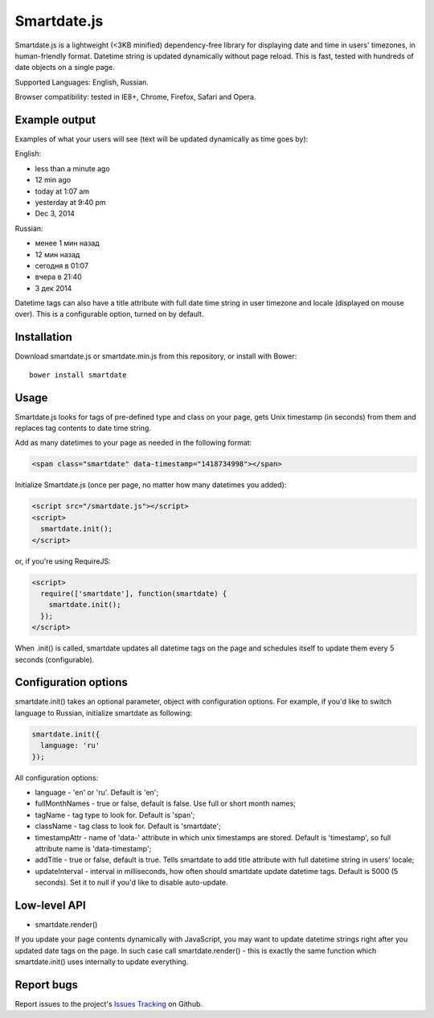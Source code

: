 Smartdate.js
============

Smartdate.js is a lightweight (<3KB minified) dependency-free library for
displaying date and time in users' timezones, in human-friendly format.
Datetime string is updated dynamically without page reload. This is
fast, tested with hundreds of date objects on a single page.

Supported Languages: English, Russian.

Browser compatibility: tested in IE8+, Chrome, Firefox, Safari and Opera.


Example output
--------------

Examples of what your users will see (text will be updated dynamically as
time goes by):

English:

* less than a minute ago
* 12 min ago
* today at 1:07 am
* yesterday at 9:40 pm
* Dec 3, 2014

Russian:

* менее 1 мин назад
* 12 мин назад
* сегодня в 01:07
* вчера в 21:40
* 3 дек 2014

Datetime tags can also have a title attribute with full date time string in
user timezone and locale (displayed on mouse over). This is a configurable
option, turned on by default.


Installation
------------

Download smartdate.js or smartdate.min.js from this repository, or install
with Bower::

    bower install smartdate


Usage
-----

Smartdate.js looks for tags of pre-defined type and class on your page,
gets Unix timestamp (in seconds) from them and replaces tag contents to
date time string.

Add as many datetimes to your page as needed in the following format:

.. code:: html

    <span class="smartdate" data-timestamp="1418734998"></span>

Initialize Smartdate.js (once per page, no matter how many datetimes you added):

.. code:: html

    <script src="/smartdate.js"></script>
    <script>
      smartdate.init();
    </script>

or, if you're using RequireJS:

.. code:: html

    <script>
      require(['smartdate'], function(smartdate) {
        smartdate.init();
      });
    </script>

When .init() is called, smartdate updates all datetime tags on the page
and schedules itself to update them every 5 seconds (configurable).


Configuration options
---------------------

smartdate.init() takes an optional parameter, object with configuration options.
For example, if you'd like to switch language to Russian, initialize smartdate
as following:

.. code:: javascript

    smartdate.init({
      language: 'ru'
    });

All configuration options:

* language - 'en' or 'ru'. Default is 'en';
* fullMonthNames - true or false, default is false. Use full or short month
  names;
* tagName - tag type to look for. Default is 'span';
* className - tag class to look for. Default is 'smartdate';
* timestampAttr - name of 'data-' attribute in which unix timestamps are
  stored. Default is 'timestamp', so full attribute name is 'data-timestamp';
* addTitle - true or false, default is true. Tells smartdate to add title
  attribute with full datetime string in users' locale;
* updateInterval - interval in milliseconds, how often should smartdate update
  datetime tags. Default is 5000 (5 seconds). Set it to null if you'd like
  to disable auto-update.

Low-level API
-------------

* smartdate.render()

If you update your page contents dynamically with JavaScript, you may want
to update datetime strings right after you updated date tags on the
page. In such case call smartdate.render() - this is exactly the same function
which smartdate.init() uses internally to update everything.

Report bugs
-----------

Report issues to the project's `Issues Tracking`_ on Github.

.. _`Issues Tracking`: https://github.com/ivelum/smartdate/issues

